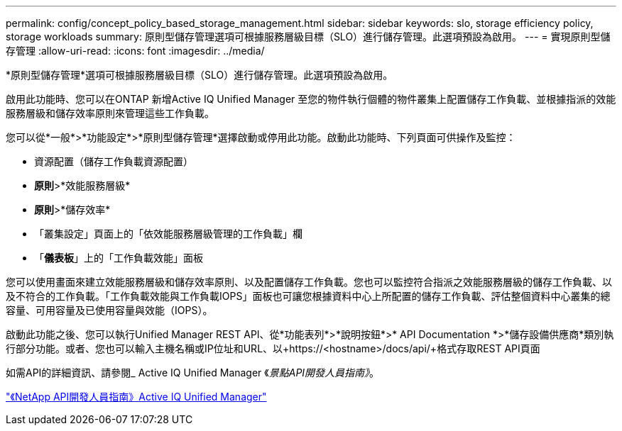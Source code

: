 ---
permalink: config/concept_policy_based_storage_management.html 
sidebar: sidebar 
keywords: slo, storage efficiency policy, storage workloads 
summary: 原則型儲存管理選項可根據服務層級目標（SLO）進行儲存管理。此選項預設為啟用。 
---
= 實現原則型儲存管理
:allow-uri-read: 
:icons: font
:imagesdir: ../media/


[role="lead"]
*原則型儲存管理*選項可根據服務層級目標（SLO）進行儲存管理。此選項預設為啟用。

啟用此功能時、您可以在ONTAP 新增Active IQ Unified Manager 至您的物件執行個體的物件叢集上配置儲存工作負載、並根據指派的效能服務層級和儲存效率原則來管理這些工作負載。

您可以從*一般*>*功能設定*>*原則型儲存管理*選擇啟動或停用此功能。啟動此功能時、下列頁面可供操作及監控：

* 資源配置（儲存工作負載資源配置）
* *原則*>*效能服務層級*
* *原則*>*儲存效率*
* 「叢集設定」頁面上的「依效能服務層級管理的工作負載」欄
* 「*儀表板*」上的「工作負載效能」面板


您可以使用畫面來建立效能服務層級和儲存效率原則、以及配置儲存工作負載。您也可以監控符合指派之效能服務層級的儲存工作負載、以及不符合的工作負載。「工作負載效能與工作負載IOPS」面板也可讓您根據資料中心上所配置的儲存工作負載、評估整個資料中心叢集的總容量、可用容量及已使用容量與效能（IOPS）。

啟動此功能之後、您可以執行Unified Manager REST API、從*功能表列*>*說明按鈕*>* API Documentation *>*儲存設備供應商*類別執行部分功能。或者、您也可以輸入主機名稱或IP位址和URL、以+https://<hostname>/docs/api/+格式存取REST API頁面

如需API的詳細資訊、請參閱_ Active IQ Unified Manager 《_景點API開發人員指南》_。

link:../api-automation/concept_get_started_with_um_apis.html["《NetApp API開發人員指南》Active IQ Unified Manager"]
